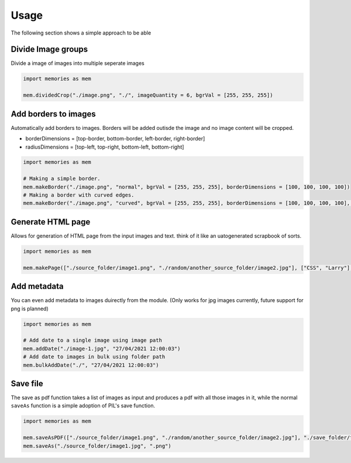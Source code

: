 Usage
=====

The following section shows a simple approach to be able 

Divide Image groups 
-------------------

Divide a image of images into multiple seperate images

.. code-block:: python

    import memories as mem

    mem.dividedCrop("./image.png", "./", imageQuantity = 6, bgrVal = [255, 255, 255])

Add borders to images 
---------------------

Automatically add borders to images. Borders will be added outisde the image and no image content will be cropped.

* borderDimensions = [top-border, bottom-border, left-border, right-border]
* radiusDimensions = [top-left, top-right, bottom-left, bottom-right]

.. code-block:: python

    import memories as mem

    # Making a simple border. 
    mem.makeBorder("./image.png", "normal", bgrVal = [255, 255, 255], borderDimensions = [100, 100, 100, 100])
    # Making a border with curved edges.
    mem.makeBorder("./image.png", "curved", bgrVal = [255, 255, 255], borderDimensions = [100, 100, 100, 100], radiusDimensions = [100, 100, 100, 100])


Generate HTML page
------------------

Allows for generation of HTML page from the input images and text. think of it like an uatogenerated scrapbook of sorts.

.. code-block:: python

    import memories as mem

    mem.makePage(["./source_folder/image1.png", "./random/another_source_folder/image2.jpg"], ["CSS", "Larry"], ["SASS", "That one got to you, didnt it"], "./save_folder")


Add metadata
------------

You can even add metadata to images duirectly from the module. (Only works for jpg images currently, future support for png is planned) 

.. code-block:: python

    import memories as mem

    # Add date to a single image using image path
    mem.addDate("./image-1.jpg", "27/04/2021 12:00:03")
    # Add date to images in bulk using folder path
    mem.bulkAddDate("./", "27/04/2021 12:00:03")
    

Save file
---------

The save as pdf function takes a list of images as input and produces a pdf with all those images in it, while the normal ``saveAs`` function is a simple adoption of PIL's save function.

.. code-block:: python

    import memories as mem

    mem.saveAsPDF(["./source_folder/image1.png", "./random/another_source_folder/image2.jpg"], "./save_folder/file.pdf")
    mem.saveAs("./source_folder/image1.jpg", ".png")
